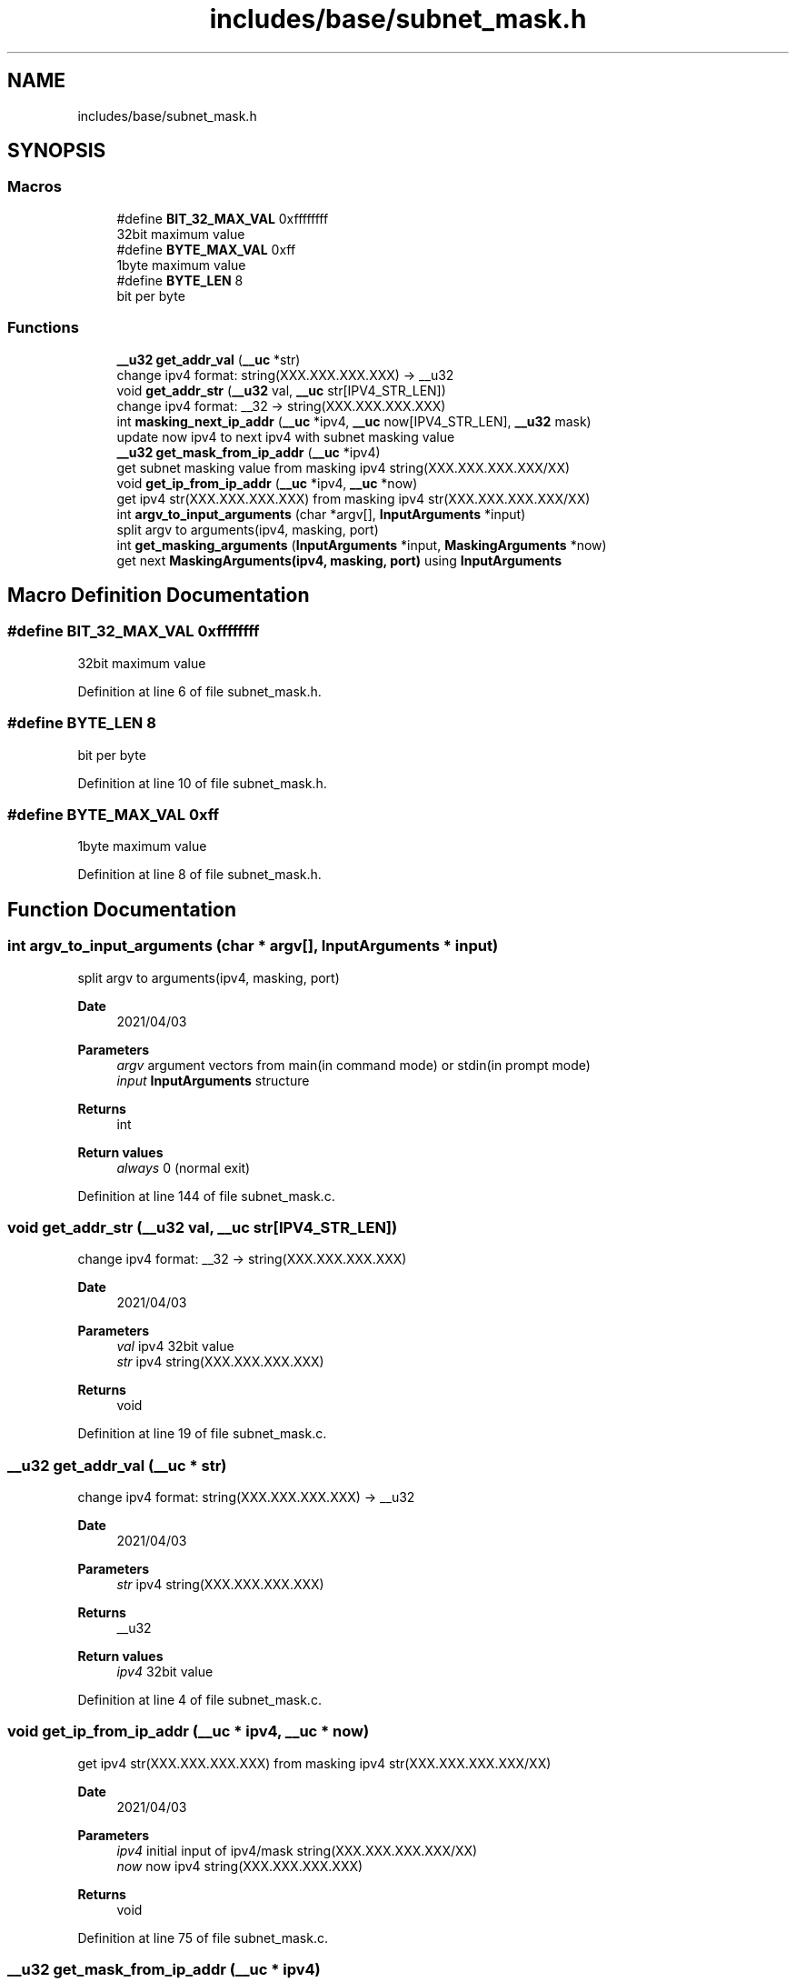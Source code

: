 .TH "includes/base/subnet_mask.h" 3 "Tue Apr 13 2021" "Version v1.0" "ddos_util" \" -*- nroff -*-
.ad l
.nh
.SH NAME
includes/base/subnet_mask.h
.SH SYNOPSIS
.br
.PP
.SS "Macros"

.in +1c
.ti -1c
.RI "#define \fBBIT_32_MAX_VAL\fP   0xffffffff"
.br
.RI "32bit maximum value "
.ti -1c
.RI "#define \fBBYTE_MAX_VAL\fP   0xff"
.br
.RI "1byte maximum value "
.ti -1c
.RI "#define \fBBYTE_LEN\fP   8"
.br
.RI "bit per byte "
.in -1c
.SS "Functions"

.in +1c
.ti -1c
.RI "\fB__u32\fP \fBget_addr_val\fP (\fB__uc\fP *str)"
.br
.RI "change ipv4 format: string(XXX\&.XXX\&.XXX\&.XXX) -> __u32 "
.ti -1c
.RI "void \fBget_addr_str\fP (\fB__u32\fP val, \fB__uc\fP str[IPV4_STR_LEN])"
.br
.RI "change ipv4 format: __32 -> string(XXX\&.XXX\&.XXX\&.XXX) "
.ti -1c
.RI "int \fBmasking_next_ip_addr\fP (\fB__uc\fP *ipv4, \fB__uc\fP now[IPV4_STR_LEN], \fB__u32\fP mask)"
.br
.RI "update now ipv4 to next ipv4 with subnet masking value "
.ti -1c
.RI "\fB__u32\fP \fBget_mask_from_ip_addr\fP (\fB__uc\fP *ipv4)"
.br
.RI "get subnet masking value from masking ipv4 string(XXX\&.XXX\&.XXX\&.XXX/XX) "
.ti -1c
.RI "void \fBget_ip_from_ip_addr\fP (\fB__uc\fP *ipv4, \fB__uc\fP *now)"
.br
.RI "get ipv4 str(XXX\&.XXX\&.XXX\&.XXX) from masking ipv4 str(XXX\&.XXX\&.XXX\&.XXX/XX) "
.ti -1c
.RI "int \fBargv_to_input_arguments\fP (char *argv[], \fBInputArguments\fP *input)"
.br
.RI "split argv to arguments(ipv4, masking, port) "
.ti -1c
.RI "int \fBget_masking_arguments\fP (\fBInputArguments\fP *input, \fBMaskingArguments\fP *now)"
.br
.RI "get next \fBMaskingArguments(ipv4, masking, port)\fP using \fBInputArguments\fP "
.in -1c
.SH "Macro Definition Documentation"
.PP 
.SS "#define BIT_32_MAX_VAL   0xffffffff"

.PP
32bit maximum value 
.PP
Definition at line 6 of file subnet_mask\&.h\&.
.SS "#define BYTE_LEN   8"

.PP
bit per byte 
.PP
Definition at line 10 of file subnet_mask\&.h\&.
.SS "#define BYTE_MAX_VAL   0xff"

.PP
1byte maximum value 
.PP
Definition at line 8 of file subnet_mask\&.h\&.
.SH "Function Documentation"
.PP 
.SS "int argv_to_input_arguments (char * argv[], \fBInputArguments\fP * input)"

.PP
split argv to arguments(ipv4, masking, port) 
.PP
\fBDate\fP
.RS 4
2021/04/03 
.RE
.PP
\fBParameters\fP
.RS 4
\fIargv\fP argument vectors from main(in command mode) or stdin(in prompt mode) 
.br
\fIinput\fP \fBInputArguments\fP structure 
.RE
.PP
\fBReturns\fP
.RS 4
int 
.RE
.PP
\fBReturn values\fP
.RS 4
\fIalways\fP 0 (normal exit) 
.RE
.PP

.PP
Definition at line 144 of file subnet_mask\&.c\&.
.SS "void get_addr_str (\fB__u32\fP val, \fB__uc\fP str[IPV4_STR_LEN])"

.PP
change ipv4 format: __32 -> string(XXX\&.XXX\&.XXX\&.XXX) 
.PP
\fBDate\fP
.RS 4
2021/04/03 
.RE
.PP
\fBParameters\fP
.RS 4
\fIval\fP ipv4 32bit value 
.br
\fIstr\fP ipv4 string(XXX\&.XXX\&.XXX\&.XXX) 
.RE
.PP
\fBReturns\fP
.RS 4
void 
.RE
.PP

.PP
Definition at line 19 of file subnet_mask\&.c\&.
.SS "\fB__u32\fP get_addr_val (\fB__uc\fP * str)"

.PP
change ipv4 format: string(XXX\&.XXX\&.XXX\&.XXX) -> __u32 
.PP
\fBDate\fP
.RS 4
2021/04/03 
.RE
.PP
\fBParameters\fP
.RS 4
\fIstr\fP ipv4 string(XXX\&.XXX\&.XXX\&.XXX) 
.RE
.PP
\fBReturns\fP
.RS 4
__u32 
.RE
.PP
\fBReturn values\fP
.RS 4
\fIipv4\fP 32bit value 
.RE
.PP

.PP
Definition at line 4 of file subnet_mask\&.c\&.
.SS "void get_ip_from_ip_addr (\fB__uc\fP * ipv4, \fB__uc\fP * now)"

.PP
get ipv4 str(XXX\&.XXX\&.XXX\&.XXX) from masking ipv4 str(XXX\&.XXX\&.XXX\&.XXX/XX) 
.PP
\fBDate\fP
.RS 4
2021/04/03 
.RE
.PP
\fBParameters\fP
.RS 4
\fIipv4\fP initial input of ipv4/mask string(XXX\&.XXX\&.XXX\&.XXX/XX) 
.br
\fInow\fP now ipv4 string(XXX\&.XXX\&.XXX\&.XXX) 
.RE
.PP
\fBReturns\fP
.RS 4
void 
.RE
.PP

.PP
Definition at line 75 of file subnet_mask\&.c\&.
.SS "\fB__u32\fP get_mask_from_ip_addr (\fB__uc\fP * ipv4)"

.PP
get subnet masking value from masking ipv4 string(XXX\&.XXX\&.XXX\&.XXX/XX) 
.PP
\fBDate\fP
.RS 4
2021/04/03 
.RE
.PP
\fBParameters\fP
.RS 4
\fIipv4\fP initial input of ipv4/mask string(XXX\&.XXX\&.XXX\&.XXX/XX) 
.RE
.PP
\fBReturns\fP
.RS 4
__u32 
.RE
.PP
\fBReturn values\fP
.RS 4
\fIsubnet\fP masking value 
.RE
.PP

.PP
Definition at line 58 of file subnet_mask\&.c\&.
.SS "int get_masking_arguments (\fBInputArguments\fP * input, \fBMaskingArguments\fP * now)"

.PP
get next \fBMaskingArguments(ipv4, masking, port)\fP using \fBInputArguments\fP 
.PP
\fBDate\fP
.RS 4
2021/04/03 
.RE
.PP
\fBParameters\fP
.RS 4
\fI[in/out]\fP input \fBInputArguments\fP structure 
.br
\fInow\fP MaskingArgument structure 
.RE
.PP
\fBReturns\fP
.RS 4
int 
.RE
.PP
\fBReturn values\fP
.RS 4
\fIalways\fP 0 (normal exit) 
.RE
.PP

.PP
Definition at line 165 of file subnet_mask\&.c\&.
.SS "int masking_next_ip_addr (\fB__uc\fP * ipv4, \fB__uc\fP now[IPV4_STR_LEN], \fB__u32\fP mask)"

.PP
update now ipv4 to next ipv4 with subnet masking value 
.PP
\fBDate\fP
.RS 4
2021/04/03 
.RE
.PP
\fBParameters\fP
.RS 4
\fIipv4\fP initial input of ipv4 string(XXX\&.XXX\&.XXX\&.XXX) 
.br
\fInow\fP now ipv4 string(XXX\&.XXX\&.XXX\&.XXX), it will be updated to next ipv4\&. 
.br
\fImask\fP initial input of subnet masking value(0~32) 
.RE
.PP
\fBReturns\fP
.RS 4
int 
.RE
.PP
\fBReturn values\fP
.RS 4
\fI-1\fP now parameter was empty string 
.br
\fI1\fP there is no next ipv4 address in subnet masking @reval 0: else 
.RE
.PP

.PP
Definition at line 29 of file subnet_mask\&.c\&.
.SH "Author"
.PP 
Generated automatically by Doxygen for ddos_util from the source code\&.

